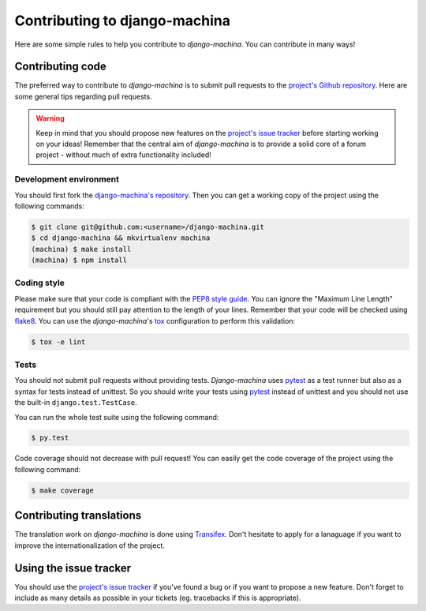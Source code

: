 ##############################
Contributing to django-machina
##############################

Here are some simple rules to help you contribute to *django-machina*. You can contribute in many ways!

Contributing code
=================

The preferred way to contribute to *django-machina* is to submit pull requests to the `project's Github repository
<https://github.com/ellmetha/django-machina>`_. Here are some general tips regarding pull requests.

.. warning::

    Keep in mind that you should propose new features on the `project's issue tracker <https://github.com/ellmetha/django-machina/issues>`_ before starting working on your ideas! Remember that the central aim of *django-machina* is to provide a solid core of a forum project - without much of extra functionality included!

Development environment
-----------------------

You should first fork the `django-machina's repository <https://github.com/ellmetha/django-machina>`_. Then you can get a working copy of the project using the following commands:

.. code-block:: bash

    $ git clone git@github.com:<username>/django-machina.git
    $ cd django-machina && mkvirtualenv machina
    (machina) $ make install
    (machina) $ npm install

Coding style
------------

Please make sure that your code is compliant with the `PEP8 style guide <https://www.python.org/dev/peps/pep-0008/>`_. You can ignore the "Maximum Line Length" requirement but you should still pay attention to the length of your lines. Remember that your code will be checked using `flake8 <https://pypi.python.org/pypi/flake8>`_. You can use the *django-machina*'s `tox <https://pypi.python.org/pypi/tox>`_ configuration to perform this validation:

.. code-block:: bash

    $ tox -e lint

Tests
-----

You should not submit pull requests without providing tests. *Django-machina* uses `pytest <http://pytest.org/latest/>`_ as a test runner but also as a syntax for tests instead of unittest. So you should write your tests using `pytest <http://pytest.org/latest/>`_ instead of unittest and you should not use the built-in ``django.test.TestCase``.

You can run the whole test suite using the following command:

.. code-block:: bash

    $ py.test

Code coverage should not decrease with pull request! You can easily get the code coverage of the project using the following command:

.. code-block:: bash

    $ make coverage

Contributing translations
=========================

The translation work on *django-machina* is done using `Transifex <https://www.transifex.com/django-machina-team/django-machina/>`_. Don't hesitate to apply for a lanaguage if you want to improve the internationalization of the project.

Using the issue tracker
=======================

You should use the `project's issue tracker <https://github.com/ellmetha/django-machina/issues>`_ if you've found a bug or if you want to propose a new feature. Don't forget to include as many details as possible in your tickets (eg. tracebacks if this is appropriate).
